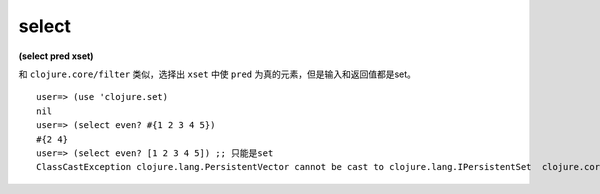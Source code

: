 
select
============

| **(select pred xset)**

和 ``clojure.core/filter`` 类似，选择出 ``xset`` 中使 ``pred`` 为真的元素，但是输入和返回值都是set。


::

    user=> (use 'clojure.set)
    nil
    user=> (select even? #{1 2 3 4 5})
    #{2 4}
    user=> (select even? [1 2 3 4 5]) ;; 只能是set
    ClassCastException clojure.lang.PersistentVector cannot be cast to clojure.lang.IPersistentSet  clojure.core/disj (core.clj:1420)
